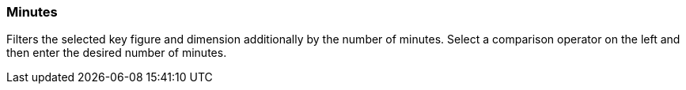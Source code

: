 === Minutes

Filters the selected key figure and dimension additionally by the number of minutes. Select a comparison operator on the left and then enter the desired number of minutes.
